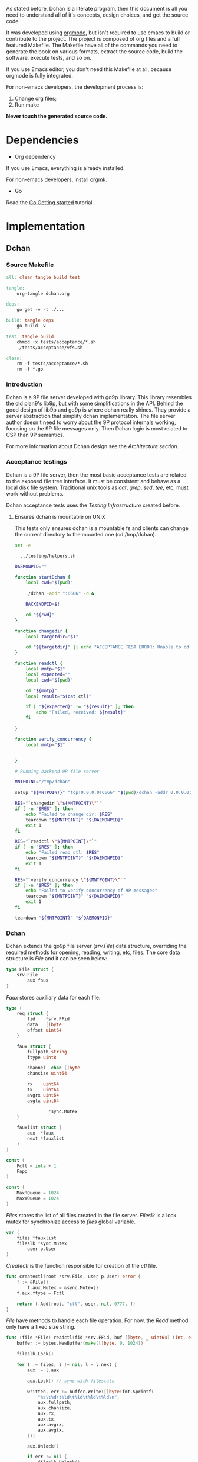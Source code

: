 As stated before, Dchan is a literate program, then this document is
all you need to understand all of it's concepts, design choices,
and get the source code.

It was developed using [[http://orgmode.org/][orgmode]], but isn't required to use emacs to
build or contribute to the project. The project is composed of org
files and a full featured Makefile. The Makefile have all of the
commands you need to generate the book on various formats, extract the
source code, build the software, execute tests, and so on.

If you use Emacs editor, you don't need this Makefile at all, because
orgmode is fully integrated.

For non-emacs developers, the development process is:

1. Change org files;
2. Run make

*Never touch the generated source code.*

* Dependencies

- Org dependency

If you use Emacs, everything is already installed.

For non-emacs developers, install [[https://github.com/fniessen/orgmk][orgmk]].

- Go

Read the [[https://golang.org/doc/install][Go Getting started]] tutorial.

* Implementation

** Dchan

*** Source Makefile

#+BEGIN_SRC makefile :tangle Makefile
all: clean tangle build test

tangle:
	org-tangle dchan.org

deps:
	go get -v -t ./...

build: tangle deps
	go build -v

test: tangle build
	chmod +x tests/acceptance/*.sh
	./tests/acceptance/vfs.sh

clean:
	rm -f tests/acceptance/*.sh
	rm -f *.go

#+END_SRC

*** Introduction

    Dchan is a 9P file server developed with go9p library. This
    library resembles the old plan9's lib9p, but with some
    simplifications in the API. Behind the good design of lib9p and
    go9p is where dchan really shines. They provide a server
    abstraction that simplify dchan implementation. The file server
    author doesn't need to worry about the 9P protocol internals
    working, focusing on the 9P file messages only. Then Dchan logic
    is most related to CSP than 9P semantics.

    For more information about Dchan design see the [[Architecture][Architecture
    section]].

*** Acceptance testings

    Dchan is a 9P file server, then the most basic acceptance tests
    are related to the exposed file tree interface. It must be
    consistent and behave as a local disk file system. Traditional
    unix tools as /cat/, /grep/, /sed/, /tee/, etc, must work without
    problems.

    Dchan acceptance tests uses the [[Testing Infraestructure][Testing Infrastructure]] created
    before.

**** Ensures dchan is mountable on UNIX

     This tests only ensures dchan is a mountable fs and clients can
     change the current directory to the mounted one (cd /tmp/dchan).

#+NAME: src-dchan-tests-acceptance-vfs
#+BEGIN_SRC sh :tangle tests/acceptance/vfs.sh :shebang #!/bin/bash
set -e

. ../testing/helpers.sh

DAEMONPID=""

function startDchan {
    local cwd="$(pwd)"

    ./dchan -addr ":6666" -d &

    BACKENDPID=$!

    cd "${cwd}"
}

function changedir {
    local targetdir="$1"

    cd "${targetdir}" || echo "ACCEPTANCE TEST ERROR: Unable to cd into mount point"
}

function readctl {
    local mntp="$1"
    local expected=""
    local cwd="$(pwd)"

    cd "${mntp}"
    local result="$(cat ctl)"

    if [ "${expected}" != "${result}" ]; then
        echo "Failed, received: ${result}"
    fi

}

function verify_concurrency {
    local mntp="$1"


}

# Running backend 9P file server

MNTPOINT="/tmp/dchan"

setup "${MNTPOINT}" "tcp!0.0.0.0!6666" "$(pwd)/dchan -addr 0.0.0.0:6666"

RES="`changedir \"${MNTPOINT}\"`"
if [ -n "$RES" ]; then
    echo "Failed to change dir: $RES"
    teardown "${MNTPOINT}" "${DAEMONPID}"
    exit 1
fi

RES="`readctl \"${MNTPOINT}\"`"
if [ -n "$RES" ]; then
    echo "Failed read ctl: $RES"
    teardown "${MNTPOINT}" "${DAEMONPID}"
    exit 1
fi

RES="`verify_concurrency \"${MNTPOINT}\"`"
if [ -n "$RES" ]; then
    echo "Failed to verify concurrency of 9P messages"
    teardown "${MNTPOINT}" "${DAEMONPID}"
    exit 1
fi

teardown "${MNTPOINT}" "${DAEMONPID}"
#+END_SRC

*** Dchan

    Dchan extends the go9p file server (/srv.File/) data structure,
    overriding the required methods for opening, reading, writing,
    etc, files. The core data structure is /File/ and it can be
    seen below:

#+NAME: src-dchan-file-dat
#+BEGIN_SRC go
type File struct {
	srv.File
        aux faux
}
#+END_SRC

    /Faux/ stores auxiliary data for each file.

#+NAME: src-dchan-faux-dat
#+BEGIN_SRC go
type (
	req struct {
		fid    *srv.FFid
		data   []byte
		offset uint64
	}

	faux struct {
		fullpath string
		ftype uint8

		channel  chan []byte
		chansize uint64

		rx    uint64
		tx    uint64
		avgrx uint64
		avgtx uint64

                *sync.Mutex
	}

	fauxlist struct {
		aux  *faux
		next *fauxlist
	}
)

const (
	Fctl = iota + 1
	Fapp
)

const (
	MaxRQueue = 1024
	MaxWQueue = 1024
)

#+END_SRC

    /Files/ stores the list of all files created in the file
    server. /Fileslk/ is a lock mutex for synchronize access to
    /files/ global variable.

#+NAME: src-dchan-file-files
#+BEGIN_SRC go
var (
	files *fauxlist
	fileslk *sync.Mutex
        user p.User
)
#+END_SRC

    /Createctl/ is the function responsible for creation of the /ctl/
    file.

#+NAME: src-dchan-file-createctl
#+BEGIN_SRC go
func createctl(root *srv.File, user p.User) error {
	f := &File{}
        f.aux.Mutex = &sync.Mutex{}
	f.aux.ftype = Fctl

	return f.Add(root, "ctl", user, nil, 0777, f)
}
#+END_SRC

    /File/ have methods to handle each file operation. For now, the
    /Read/ method only have a fixed size string.

#+NAME: src-dchan-file-dat-read
#+BEGIN_SRC go
func (file *File) readctl(fid *srv.FFid, buf []byte, _ uint64) (int, error) {
	buffer := bytes.NewBuffer(make([]byte, 0, 1024))

	fileslk.Lock()

	for l := files; l != nil; l = l.next {
		aux := l.aux

		aux.Lock() // sync with filestats

		written, err := buffer.Write([]byte(fmt.Sprintf(
			"%s\t%d\t%ld\t%ld\t%ld\t%ld\n",
			aux.fullpath,
			aux.chansize,
			aux.rx,
			aux.tx,
			aux.avgrx,
			aux.avgtx,
		)))

		aux.Unlock()

		if err != nil {
			fileslk.Unlock()
			return 0, err
		}

		buffer.Grow(1024 - written) // guaranteed to be > 0
	}

	data := buffer.Bytes()
	n := len(data)

	if len(buf) < n {
		n = len(buf)
	}

	copy(buf[:n], data)
	return n, nil
}

func (file *File) readapp(_ *srv.FFid, _ []byte, _ uint64) (int, error) {
	return 0, errors.New("Not imṕlemented")
}

func (file *File) Read(fid *srv.FFid, buf []byte, offset uint64) (int, error) {
	f, ok := fid.F.Ops.(File)

	if !ok {
		return 0, errors.New("error")
	}

	if f.aux.ftype == Fctl {
		return file.readctl(fid, buf, offset)
	} else if f.aux.ftype == Fapp {
		return file.readapp(fid, buf, offset)
	}

	return 0, errors.New("Invalid file")
}
#+END_SRC

    /Write/, /Stat/ and /Wstat/ aren't implemented yet:

#+NAME: src-dchan-file-dat-meth
#+BEGIN_SRC go
func (file *File) Write(fid *srv.FFid, data []byte, offset uint64) (int, error) {
	d := make([]byte, len(data))
	copy(d, data)
	file.aux.channel <- d

	return len(data), nil
}

func (file *File) Wstat(fid *srv.FFid, dir *p.Dir) error {
	return nil
}

func (file *File) Remove(fid *srv.FFid) error {
	return nil
}

func (file *File) Create(fid *srv.FFid, name string, perm uint32) (*srv.File, error) {
	f := &File{}
	f.aux.Mutex = &sync.Mutex{}
	f.aux.ftype = Fapp

	err := f.Add(&file.File, name, user, nil, 0777, f)

        fmt.Printf("Im here.....\n")

	if err != nil {
		return nil, err
	}

	f.aux.channel = make(chan []byte)
	f.aux.chansize = 0
	f.aux.fullpath = "/" + name

	return &f.File, nil
}

#+END_SRC

#+NAME: src-dchan-fs.go
#+HEADER: :imports '("fmt" "bytes" "os" "errors" "sync" "github.com/lionkov/go9p/p" "github.com/lionkov/go9p/p/srv")
#+BEGIN_SRC go :noweb yes :tangle fs.go :main no :package main
<<src-dchan-file-dat>>
<<src-dchan-faux-dat>>

<<src-dchan-file-files>>

func init() {
     fileslk = &sync.Mutex{}
     user = p.OsUsers.Uid2User(os.Geteuid())
}

<<src-dchan-file-createctl>>
<<src-dchan-file-dat-read>>
<<src-dchan-file-dat-meth>>
#+END_SRC

    Main is the module responsible to parse the command-line arguments and
    initialize the 9P file server.

    Dchan arguments are listed below:

+----------+---------------+------------------------+
| argument | default value |      description       |
+----------+---------------+------------------------+
|  addr    |    :6666      | network listen address |
+----------+---------------+------------------------+
|  debug   |    not set    |    Enable debugging    |
+----------+---------------+------------------------+


    Command-line arguments are defined below:

#+NAME: src-dchan-cmdargs
#+BEGIN_SRC go
var addr = flag.String("addr", ":6666", "network address")
var debug = flag.Bool("d", false, "print debug messages")
#+END_SRC

    The function main initialize a file server (/srv.Fsrv/ and add the
    /ctl/ file to root of the filesystem (/). The root have permission
    bits 0777 until we have a good understanding of the way services
    will communicate. The Dotu attribute of file server indicates that
    server is (or not) compatible with 9P2000.u specification. The
    9P2000.u have some extensions for unix, and it is recommended for
    unix file servers (our case).

#+NAME: src-dchan-main
#+BEGIN_SRC go
var root *srv.File

func main() {
	var err error
	var s *srv.Fsrv

	flag.Parse()

	user := p.OsUsers.Uid2User(os.Geteuid())
	root = new(srv.File)

	err = root.Add(nil, "/", user, nil, p.DMDIR|0777, nil)

	if err != nil {
		goto error
	}

        err = createctl(root, user)

        if err != nil {
		goto error
	}

	s = srv.NewFileSrv(root)
	s.Dotu = true

	if *debug {
		s.Debuglevel = 1
	}

	if !s.Start(s) {
		err = errors.New("Failed to start file server")
		goto error
	}

	err = s.StartNetListener("tcp", *addr)

	if err != nil {
		goto error
	}

	return

error:
	log.Println(fmt.Sprintf("Error: %s", err))
}
#+END_SRC

#+NAME: src-main.go
#+HEADER: :imports '("errors" "flag" "fmt" "log" "os" "github.com/lionkov/go9p/p" "github.com/lionkov/go9p/p/srv")
#+BEGIN_SRC go :tangle main.go :noweb yes :main no :package main :exports none
<<src-dchan-cmdargs>>
<<src-dchan-main>>
#+END_SRC


* Test cases

** Network partitions

Network partition is the most frequent problem that can affect
Dchan. There's some cases that needs to be covered in order to achieve
reliability in the exchange of messages.
